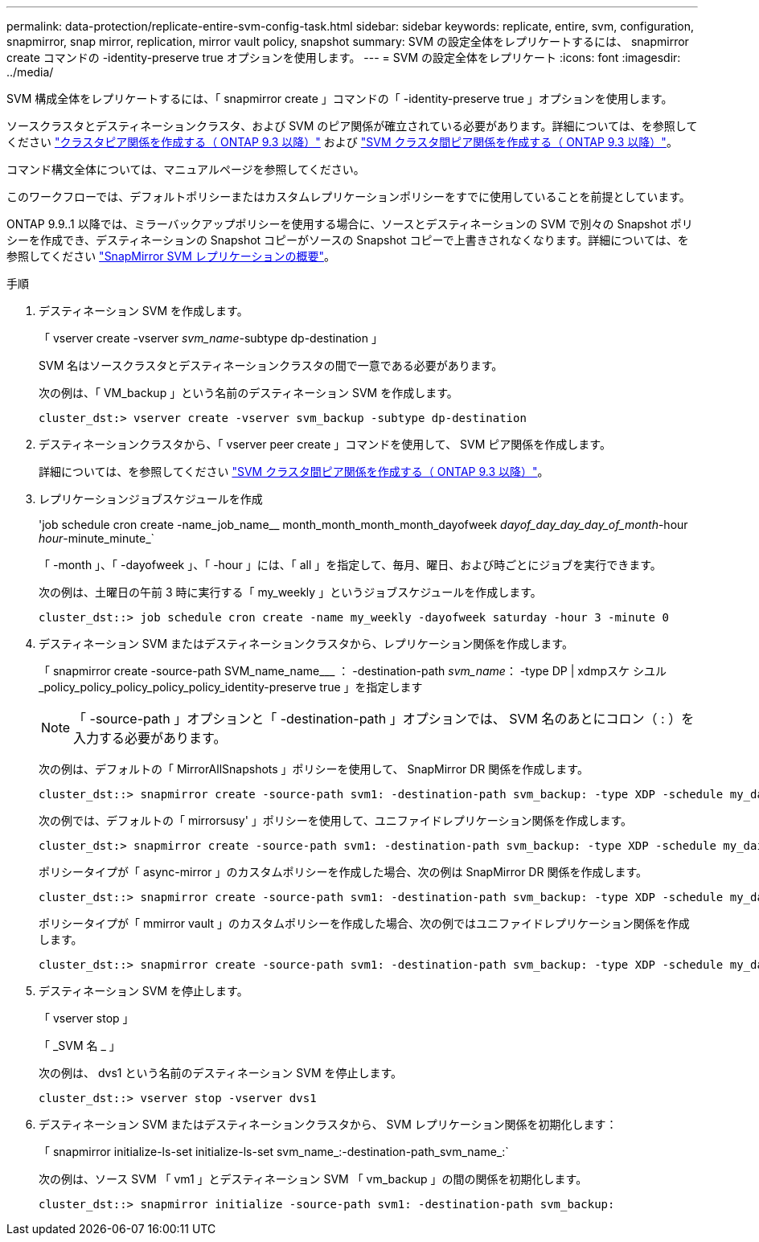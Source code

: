 ---
permalink: data-protection/replicate-entire-svm-config-task.html 
sidebar: sidebar 
keywords: replicate, entire, svm, configuration, snapmirror, snap mirror, replication, mirror vault policy, snapshot 
summary: SVM の設定全体をレプリケートするには、 snapmirror create コマンドの -identity-preserve true オプションを使用します。 
---
= SVM の設定全体をレプリケート
:icons: font
:imagesdir: ../media/


[role="lead"]
SVM 構成全体をレプリケートするには、「 snapmirror create 」コマンドの「 -identity-preserve true 」オプションを使用します。

ソースクラスタとデスティネーションクラスタ、および SVM のピア関係が確立されている必要があります。詳細については、を参照してください link:../peering/create-cluster-relationship-93-later-task.html["クラスタピア関係を作成する（ ONTAP 9.3 以降）"] および link:../peering/create-intercluster-svm-peer-relationship-93-later-task.html["SVM クラスタ間ピア関係を作成する（ ONTAP 9.3 以降）"]。

コマンド構文全体については、マニュアルページを参照してください。

このワークフローでは、デフォルトポリシーまたはカスタムレプリケーションポリシーをすでに使用していることを前提としています。

ONTAP 9.9..1 以降では、ミラーバックアップポリシーを使用する場合に、ソースとデスティネーションの SVM で別々の Snapshot ポリシーを作成でき、デスティネーションの Snapshot コピーがソースの Snapshot コピーで上書きされなくなります。詳細については、を参照してください link:snapmirror-svm-replication-concept.html["SnapMirror SVM レプリケーションの概要"]。

.手順
. デスティネーション SVM を作成します。
+
「 vserver create -vserver _svm_name_-subtype dp-destination 」

+
SVM 名はソースクラスタとデスティネーションクラスタの間で一意である必要があります。

+
次の例は、「 VM_backup 」という名前のデスティネーション SVM を作成します。

+
[listing]
----
cluster_dst:> vserver create -vserver svm_backup -subtype dp-destination
----
. デスティネーションクラスタから、「 vserver peer create 」コマンドを使用して、 SVM ピア関係を作成します。
+
詳細については、を参照してください link:../peering/create-intercluster-svm-peer-relationship-93-later-task.html["SVM クラスタ間ピア関係を作成する（ ONTAP 9.3 以降）"]。

. レプリケーションジョブスケジュールを作成
+
'job schedule cron create -name_job_name__ month_month_month_month_dayofweek _dayof_day_day_day_of_month_-hour _hour_-minute_minute_`

+
「 -month 」、「 -dayofweek 」、「 -hour 」には、「 all 」を指定して、毎月、曜日、および時ごとにジョブを実行できます。

+
次の例は、土曜日の午前 3 時に実行する「 my_weekly 」というジョブスケジュールを作成します。

+
[listing]
----
cluster_dst::> job schedule cron create -name my_weekly -dayofweek saturday -hour 3 -minute 0
----
. デスティネーション SVM またはデスティネーションクラスタから、レプリケーション関係を作成します。
+
「 snapmirror create -source-path SVM_name_name___ ： -destination-path _svm_name_： -type DP | xdmpスケ シユル _policy_policy_policy_policy_policy_identity-preserve true 」を指定します

+
[NOTE]
====
「 -source-path 」オプションと「 -destination-path 」オプションでは、 SVM 名のあとにコロン（ : ）を入力する必要があります。

====
+
次の例は、デフォルトの「 MirrorAllSnapshots 」ポリシーを使用して、 SnapMirror DR 関係を作成します。

+
[listing]
----
cluster_dst::> snapmirror create -source-path svm1: -destination-path svm_backup: -type XDP -schedule my_daily -policy MirrorAllSnapshots -identity-preserve true
----
+
次の例では、デフォルトの「 mirrorsusy' 」ポリシーを使用して、ユニファイドレプリケーション関係を作成します。

+
[listing]
----
cluster_dst:> snapmirror create -source-path svm1: -destination-path svm_backup: -type XDP -schedule my_daily -policy MirrorAndVault -identity-preserve true
----
+
ポリシータイプが「 async-mirror 」のカスタムポリシーを作成した場合、次の例は SnapMirror DR 関係を作成します。

+
[listing]
----
cluster_dst::> snapmirror create -source-path svm1: -destination-path svm_backup: -type XDP -schedule my_daily -policy my_mirrored -identity-preserve true
----
+
ポリシータイプが「 mmirror vault 」のカスタムポリシーを作成した場合、次の例ではユニファイドレプリケーション関係を作成します。

+
[listing]
----
cluster_dst::> snapmirror create -source-path svm1: -destination-path svm_backup: -type XDP -schedule my_daily -policy my_unified -identity-preserve true
----
. デスティネーション SVM を停止します。
+
「 vserver stop 」

+
「 _SVM 名 _ 」

+
次の例は、 dvs1 という名前のデスティネーション SVM を停止します。

+
[listing]
----
cluster_dst::> vserver stop -vserver dvs1
----
. デスティネーション SVM またはデスティネーションクラスタから、 SVM レプリケーション関係を初期化します： +
+
「 snapmirror initialize-ls-set initialize-ls-set svm_name_:-destination-path_svm_name_:`

+
次の例は、ソース SVM 「 vm1 」とデスティネーション SVM 「 vm_backup 」の間の関係を初期化します。

+
[listing]
----
cluster_dst::> snapmirror initialize -source-path svm1: -destination-path svm_backup:
----

